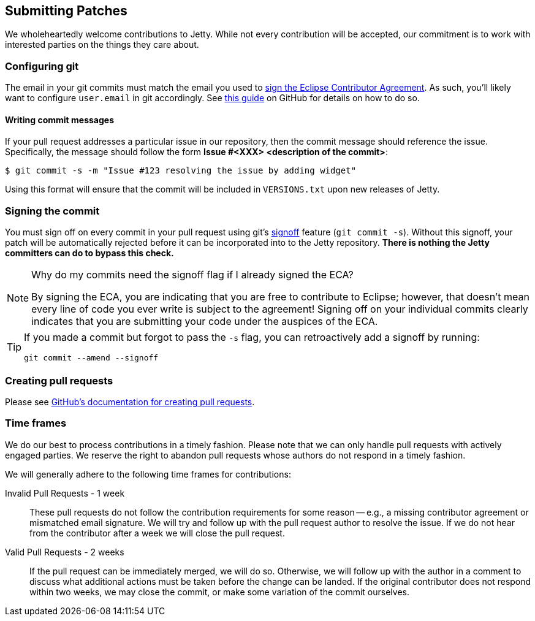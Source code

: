 //
// ========================================================================
// Copyright (c) 1995 Mort Bay Consulting Pty Ltd and others.
//
// This program and the accompanying materials are made available under the
// terms of the Eclipse Public License v. 2.0 which is available at
// https://www.eclipse.org/legal/epl-2.0, or the Apache License, Version 2.0
// which is available at https://www.apache.org/licenses/LICENSE-2.0.
//
// SPDX-License-Identifier: EPL-2.0 OR Apache-2.0
// ========================================================================
//

[[cg-submitting-patches]]
== Submitting Patches

We wholeheartedly welcome contributions to Jetty.
While not every contribution will be accepted, our commitment is to work with interested parties on the things they care about.

[[cg-git-config]]
=== Configuring git

The email in your git commits must match the email you used to <<cg-eca,sign the Eclipse Contributor Agreement>>.
As such, you'll likely want to configure `user.email` in git accordingly.
See link:https://help.github.com/articles/setting-your-email-in-git[this guide] on GitHub for details on how to do so.

[[cg-commit-messages]]
==== Writing commit messages

If your pull request addresses a particular issue in our repository, then the commit message should reference the issue.
Specifically, the message should follow the form *Issue #<XXX> <description of the commit>*:

[source, shell]
----
$ git commit -s -m "Issue #123 resolving the issue by adding widget"
----

Using this format will ensure that the commit will be included in `VERSIONS.txt` upon new releases of Jetty.


[[cg-making-the-commit]]
=== Signing the commit

You must sign off on every commit in your pull request using git's https://git-scm.com/docs/git-commit#Documentation/git-commit.txt---signoff[signoff] feature (`git commit -s`).
Without this signoff, your patch will be automatically rejected before it can be incorporated into to the Jetty repository.
*There is nothing the Jetty committers can do to bypass this check.*


[NOTE]
.Why do my commits need the signoff flag if I already signed the ECA?
====
By signing the ECA, you are indicating that you are free to contribute to Eclipse; however, that doesn't mean every line of code you ever write is subject to the agreement!
Signing off on your individual commits clearly indicates that you are submitting your code under the auspices of the ECA.
====

[TIP]
====
If you made a commit but forgot to pass the `-s` flag, you can retroactively add a signoff by running:

[source,shell]
----
git commit --amend --signoff
----
====

[[cg-pull-requests]]
=== Creating pull requests

Please see https://help.github.com/articles/creating-a-pull-request[GitHub's documentation for creating pull requests].

[[cg-time-frames]]
=== Time frames

We do our best to process contributions in a timely fashion.
Please note that we can only handle pull requests with actively engaged parties.
We reserve the right to abandon pull requests whose authors do not respond in a timely fashion.

We will generally adhere to the following time frames for contributions:

Invalid Pull Requests - 1 week::
These pull requests do not follow the contribution requirements for some reason -- e.g., a missing contributor agreement or mismatched email signature.
We will try and follow up with the pull request author to resolve the issue.
If we do not hear from the contributor after a week we will close the pull request.

Valid Pull Requests - 2 weeks::
If the pull request can be immediately merged, we will do so.
Otherwise, we will follow up with the author in a comment to discuss what additional actions must be taken before the change can be landed.
If the original contributor does not respond within two weeks, we may close the commit, or make some variation of the commit ourselves.
